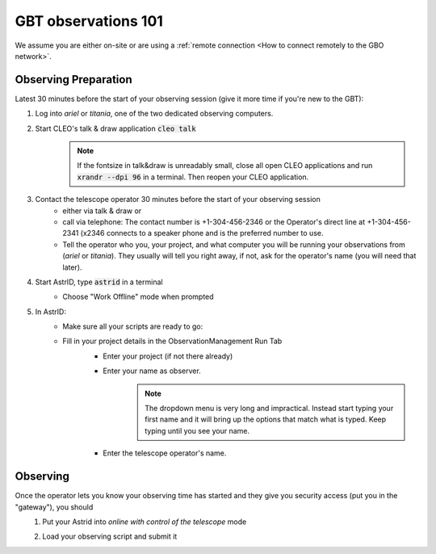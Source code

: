####################
GBT observations 101
####################


We assume you are either on-site or are using a :ref:`remote connection <How to connect remotely to the GBO network>`. 

Observing Preparation
=====================

Latest 30 minutes before the start of your observing session (give it more time if you're new to the GBT):

#. Log into *ariel* or *titania*, one of the two dedicated observing computers. 
#. Start CLEO's talk & draw application :code:`cleo talk`
    .. note::

        If the fontsize in talk&draw is unreadably small, close all open CLEO applications and run :code:`xrandr --dpi 96` in a terminal. Then reopen your CLEO application.


    .. image:: material/observing_talkDraw.png

#. Contact the telescope operator 30 minutes before the start of your observing session
    * either via talk & draw or
    * call via telephone: The contact number is +1-304-456-2346 or the Operator's direct line at +1-304-456-2341 (x2346 connects to a speaker phone and is the preferred number to use. 
    * Tell the operator who you, your project, and what computer you will be running your observations from (*ariel* or *titania*). They usually will tell you right away, if not, ask for the operator's name (you will need that later). 

#. Start AstrID, type :code:`astrid` in a terminal
    * Choose "Work Offline" mode when prompted

      .. image:: material/observing_astridMode_offline.png

#. In AstrID: 
    * Make sure all your scripts are ready to go:
        .. image:: material/observing_astrid_ObservationManagementTab_Edit.png    

    * Fill in your project details in the ObservationManagement Run Tab
        * Enter your project (if not there already)
        * Enter your name as observer.
            .. note::

                The dropdown menu is very long and impractical. Instead start typing your first name and it will bring up the options that match what is typed. Keep typing until you see your name.

        * Enter the telescope operator's name. 

        .. image:: material/observing_astrid_ObservationManagementTab_Run_01.png

Observing
=========

Once the operator lets you know your observing time has started and they give you security access (put you in the "gateway"), you should 
    #. Put your Astrid into *online with control of the telescope* mode
        .. image:: material/observing_astridMode_change.png
        .. image:: material/observing_astridMode_onlineControl.png

    #. Load your observing script and submit it
        .. image:: material/observing_astrid_ObservationManagementTab_Run_02.png

